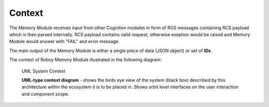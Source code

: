 Context
--------

The Memory Module receives input from other Cognition modules in form of ROS messages containing RCS payload which is then parsed internally.
RCS payload contains valid request, otherwise exeption would be raised and Memory Module would answer with "FAIL" and error message.

The main output of the Memory Module is either a single piece of data (JSON object) or set of **IDs**.

The context of Roboy Memory Module illustrated in the following diagram:

.. _context_within_environment:
.. figure:: images/uml_system_context.*
  :alt: Bulding blocks overview

  UML System Context

  **UML-type context diagram** - shows the birds eye view of the system (black box) described by this architecture within the ecosystem it is to be placed in. Shows orbit level interfaces on the user interaction and component scope.
